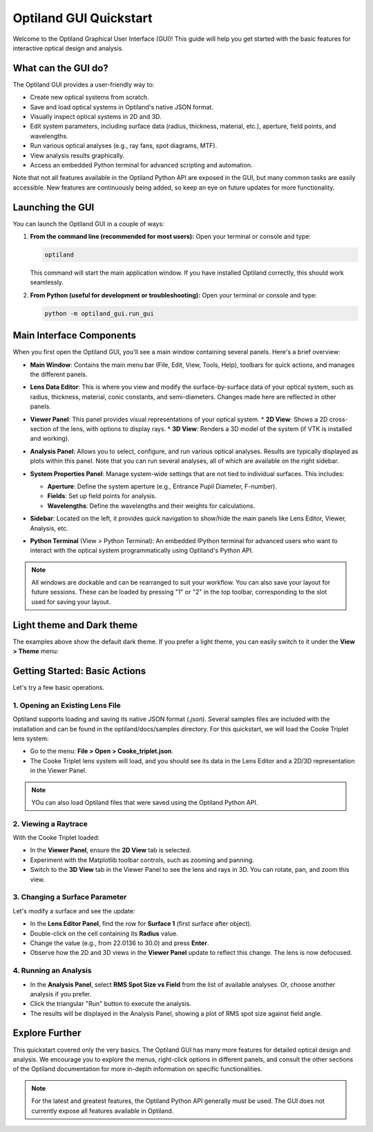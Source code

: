 .. _gui_quickstart:

Optiland GUI Quickstart
=======================

Welcome to the Optiland Graphical User Interface (GUI)! This guide will help you get started with the basic features for interactive optical design and analysis.

What can the GUI do?
--------------------

The Optiland GUI provides a user-friendly way to:

*   Create new optical systems from scratch.
*   Save and load optical systems in Optiland's native JSON format.
*   Visually inspect optical systems in 2D and 3D.
*   Edit system parameters, including surface data (radius, thickness, material, etc.), aperture, field points, and wavelengths.
*   Run various optical analyses (e.g., ray fans, spot diagrams, MTF).
*   View analysis results graphically.
*   Access an embedded Python terminal for advanced scripting and automation.

Note that not all features available in the Optiland Python API are exposed in the GUI, but many common tasks are easily accessible. New features are continuously being added,
so keep an eye on future updates for more functionality.

Launching the GUI
-----------------

You can launch the Optiland GUI in a couple of ways:

1.  **From the command line (recommended for most users):**
    Open your terminal or console and type:

    .. code-block:: bash

       optiland

    This command will start the main application window. If you have installed Optiland correctly, this should work seamlessly.

2.  **From Python (useful for development or troubleshooting):**
    Open your terminal or console and type:

    .. code-block:: bash

       python -m optiland_gui.run_gui

Main Interface Components
-------------------------

When you first open the Optiland GUI, you'll see a main window containing several panels. Here's a brief overview:

.. image:: _static/gui_overview.png
   :alt: Optiland GUI Overview
   :align: center

*   **Main Window**: Contains the main menu bar (File, Edit, View, Tools, Help), toolbars for quick actions, and manages the different panels.
*   **Lens Data Editor**: This is where you view and modify the surface-by-surface data of your optical system, such as radius, thickness, material, conic constants, and semi-diameters. Changes made here are reflected in other panels.

    .. image:: _static/gui_lens_data_editor.png
       :alt: Viewer Panel (2D/3D)
       :align: center
       :width: 600px

*   **Viewer Panel**: This panel provides visual representations of your optical system.
    *   **2D View**: Shows a 2D cross-section of the lens, with options to display rays.
    *   **3D View**: Renders a 3D model of the system (if VTK is installed and working).

    .. image:: _static/gui_viewer_panel.png
       :alt: Viewer Panel (2D/3D)
       :align: center
       :width: 600px

*   **Analysis Panel**: Allows you to select, configure, and run various optical analyses. Results are typically displayed as plots within this panel. Note that you can run several analyses, all of which are available on the right sidebar.

    .. image:: _static/gui_analysis_panel.png
       :alt: Analysis Panel
       :align: center
       :width: 600px

*   **System Properties Panel**: Manage system-wide settings that are not tied to individual surfaces. This includes:

    *   **Aperture**: Define the system aperture (e.g., Entrance Pupil Diameter, F-number).
    *   **Fields**: Set up field points for analysis.
    *   **Wavelengths**: Define the wavelengths and their weights for calculations.

    .. image:: _static/gui_system_properties.png
       :alt: System Properties Panel
       :align: center
       :width: 600px

*   **Sidebar**: Located on the left, it provides quick navigation to show/hide the main panels like Lens Editor, Viewer, Analysis, etc.
*   **Python Terminal** (View > Python Terminal): An embedded IPython terminal for advanced users who want to interact with the optical system programmatically using Optiland's Python API.

.. note::

   All windows are dockable and can be rearranged to suit your workflow. You can also save your layout for future sessions. These can be loaded by pressing "1" or "2" in the top toolbar, corresponding to the slot used for saving your layout.

Light theme and Dark theme
--------------------------

The examples above show the default dark theme. If you prefer a light theme, you can easily switch to it under the **View > Theme** menu:

.. image:: _static/gui_switch_theme.png
   :alt: Theme Switch
   :align: center
   :width: 400px

Getting Started: Basic Actions
------------------------------

Let's try a few basic operations.

1. Opening an Existing Lens File
~~~~~~~~~~~~~~~~~~~~~~~~~~~~~~~~

Optiland supports loading and saving its native JSON format (`.json`). Several samples files are included with the installation and can be found in the optiland/docs/samples directory. For this quickstart, we will load the Cooke Triplet lens system:

*   Go to the menu: **File > Open > Cooke_triplet.json**.
*   The Cooke Triplet lens system will load, and you should see its data in the Lens Editor and a 2D/3D representation in the Viewer Panel.

.. note::

   YOu can also load Optiland files that were saved using the Optiland Python API.

2. Viewing a Raytrace
~~~~~~~~~~~~~~~~~~~~~

With the Cooke Triplet loaded:

*   In the **Viewer Panel**, ensure the **2D View** tab is selected.
*   Experiment with the Matplotlib toolbar controls, such as zooming and panning.
*   Switch to the **3D View** tab in the Viewer Panel to see the lens and rays in 3D. You can rotate, pan, and zoom this view.

3. Changing a Surface Parameter
~~~~~~~~~~~~~~~~~~~~~~~~~~~~~~~

Let's modify a surface and see the update:

*   In the **Lens Editor Panel**, find the row for **Surface 1** (first surface after object).
*   Double-click on the cell containing its **Radius** value.
*   Change the value (e.g., from 22.0136 to 30.0) and press **Enter**.
*   Observe how the 2D and 3D views in the **Viewer Panel** update to reflect this change. The lens is now defocused.

4. Running an Analysis
~~~~~~~~~~~~~~~~~~~~~~

*   In the **Analysis Panel**, select **RMS Spot Size vs Field** from the list of available analyses. Or, choose another analysis if you prefer.
*   Click the triangular "Run" button to execute the analysis.
*   The results will be displayed in the Analysis Panel, showing a plot of RMS spot size against field angle.

Explore Further
---------------

This quickstart covered only the very basics. The Optiland GUI has many more features for detailed optical design and analysis. We encourage you to explore the menus, right-click options in different panels, and consult the other sections of the Optiland documentation for more in-depth information on specific functionalities.

.. note::

   For the latest and greatest features, the Optiland Python API generally must be used. The GUI does not currently expose all features available in Optiland.
